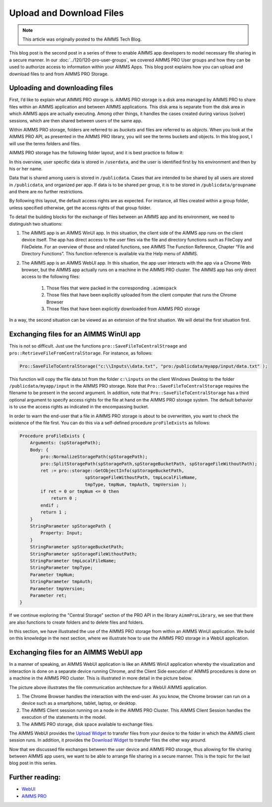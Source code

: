 Upload and Download Files
================================

.. meta::
   :description: Modeling for secure apps deployed on AIMMS PRO – Part 2: Uploading and Downloading files.
   :keywords: secure, upload, download

.. note::

	This article was originally posted to the AIMMS Tech Blog.

This blog post is the second post in a series of three to enable AIMMS app developers to model necessary file sharing in a secure manner. In our 
:doc:`../120/120-pro-user-groups`, we covered AIMMS PRO User groups and how they can be used to authorize access to information within your AIMMS Apps. This blog post explains how you can upload and download files to and from AIMMS PRO Storage.


Uploading and downloading files
-------------------------------

First, I’d like to explain what AIMMS PRO storage is. AIMMS PRO storage is a disk area managed by AIMMS PRO to share files within an AIMMS application and between AIMMS applications. This disk area is separate from the disk area in which AIMMS apps are actually executing. Among other things, it handles the cases created during various (solver) sessions, which are then shared between users of the same app.

Within AIMMS PRO storage, folders are referred to as *buckets* and files are referred to as *objects*. When you look at the AIMMS PRO API, as presented in the AIMMS PRO library, you will see the terms buckets and objects. In this blog post, I will use the terms folders and files.

AIMMS PRO storage has the following folder layout, and it is best practice to follow it:

.. image:: images/Default-folder-layout-of-AIMMS-PRO-Storage.png

In this overview, user specific data is stored in ``/userdata``, and the user is identified first by his environment and then by his or her name.

Data that is shared among users is stored in ``/publicdata``. Cases that are intended to be shared by all users are stored in ``/publicdata``, and organized per app. If data is to be shared per group, it is to be stored in ``/publicdata/groupname`` and there are no further restrictions.

By following this layout, the default access rights are as expected. For instance, all files created within a group folder, unless specified otherwise, get the access rights of that group folder.

To detail the building blocks for the exchange of files between an AIMMS app and its environment, we need to distinguish two situations:

#. The AIMMS app is an AIMMS WinUI app. In this situation, the client side of the AIMMS app runs on the client device itself. The app has direct access to the user files via the file and directory functions such as FileCopy and FileDelete. For an overview of those and related functions, see AIMMS The Function Reference, Chapter “File and Directory Functions”. This function reference is available via the Help menu of AIMMS.

#. The AIMMS app is an AIMMS WebUI app. In this situation, the app user interacts with the app via a Chrome Web browser, but the AIMMS app actually runs on a machine in the AIMMS PRO cluster. The AIMMS app has only direct access to the following files:

    #.   Those files that were packed in the corresponding ``.aimmspack`` 

    #.   Those files that have been explicitly uploaded from the client computer that runs the Chrome Browser 

    #.   Those files that have been explicitly downloaded from AIMMS PRO storage 

In a way, the second situation can be viewed as an extension of the first situation. We will detail the first situation first.

Exchanging files for an AIMMS WinUI app
----------------------------------------

.. image:: images/win-ui-file-exchange-e1479732007875.png

This is not so difficult. Just use the functions ``pro::SaveFileToCentralStroage`` and ``pro::RetrieveFileFromCentralStorage``. For instance, as follows:

.. code-block:: aimms

    Pro::SaveFileToCentralStorage("c:\\Inputs\\data.txt", "pro:/publicdata/myapp/input/data.txt" );

This function will copy the file data.txt from the folder ``c:\inputs`` on the client Windows Desktop to the folder ``/publicdata/myapp/input`` in the AIMMS PRO storage. Note that ``Pro::SaveFileToCentralStorage`` requires the filename to be present in the second argument. In addition, note that ``Pro::SaveFileToCentralStorage`` has a third optional argument to specify access rights for the file at hand on the AIMMS PRO storage system.  The default behavior is to use the access rights as indicated in the encompassing bucket.

In order to warn the end-user that a file in AIMMS PRO storage is about to be overwritten, you want to check the existence of the file first. You can do this via a self-defined procedure ``proFileExists`` as follows:

.. code-block:: aimms

    Procedure proFileExists {
        Arguments: (spStoragePath);
        Body: {
            pro::NormalizeStoragePath(spStoragePath);
            pro::SplitStoragePath(spStoragePath,spStorageBucketPath, spStorageFileWithoutPath);
            ret := pro::storage::GetObjectInfo(spStorageBucketPath,
                             spStorageFileWithoutPath, tmpLocalFileName,
                             tmpType, tmpNum, tmpAuth, tmpVersion );
            if ret = 0 or tmpNum <= 0 then
                return 0 ;
            endif ;
            return 1 ;
        }
        StringParameter spStoragePath {
            Property: Input;
        }
        StringParameter spStorageBucketPath;
        StringParameter spStorageFileWithoutPath;
        StringParameter tmpLocalFileName;
        StringParameter tmpType;
        Parameter tmpNum;
        StringParameter tmpAuth;
        Parameter tmpVersion;
        Parameter ret;
    }

If we continue exploring the "Central Storage" section of the PRO API in the library ``AimmProLibrary``, we see that there are also functions to create folders and to delete files and folders.

In this section, we have illustrated the use of the AIMMS PRO storage from within an AIMMS WinUI application. We build on this knowledge in the next section, where we illustrate how to use the AIMMS PRO storage in a WebUI application.

Exchanging files for an AIMMS WebUI app
--------------------------------------------------

In a manner of speaking, an AIMMS WebUI application is like an AIMMS WinUI application whereby the visualization and interaction is done on a separate device running Chrome, and the Client Side execution of AIMMS procedures is done on a machine in the AIMMS PRO cluster. This is illustrated in more detail in the picture below.

.. image:: images/download-upload.png

The picture above illustrates the file communication architecture for a WebUI AIMMS application.

#.   The Chrome Browser handles the interaction with the end-user. As you know, the Chrome browser can run on a device such as a smartphone, tablet, laptop, or desktop.

#.   The AIMMS Client session running on a node in the AIMMS PRO Cluster. This AIMMS Client Session handles the execution of the statements in the model.

#.   The AIMMS PRO storage, disk space available to exchange files.

The AIMMS WebUI provides the `Upload Widget <https://documentation.aimms.com/webui/upload-widget.html?highlight=upload#upload-widget>`_ to transfer files from your device to the folder in which the AIMMS client session runs. In addition, it provides the `Download Widget <https://documentation.aimms.com/webui/download-widget.html#download-widget>`_ to transfer files the other way around.

Now that we discussed file exchanges between the user device and AIMMS PRO storage, thus allowing for file sharing between AIMMS app users, we want to be able to arrange file sharing in a secure manner. This is the topic for the last blog post in this series.

Further reading:
----------------

*  `WebUI <https://documentation.aimms.com/webui/index.html#webui>`_

*  `AIMMS PRO <https://documentation.aimms.com/pro/index.html#pro-platform>`_



 